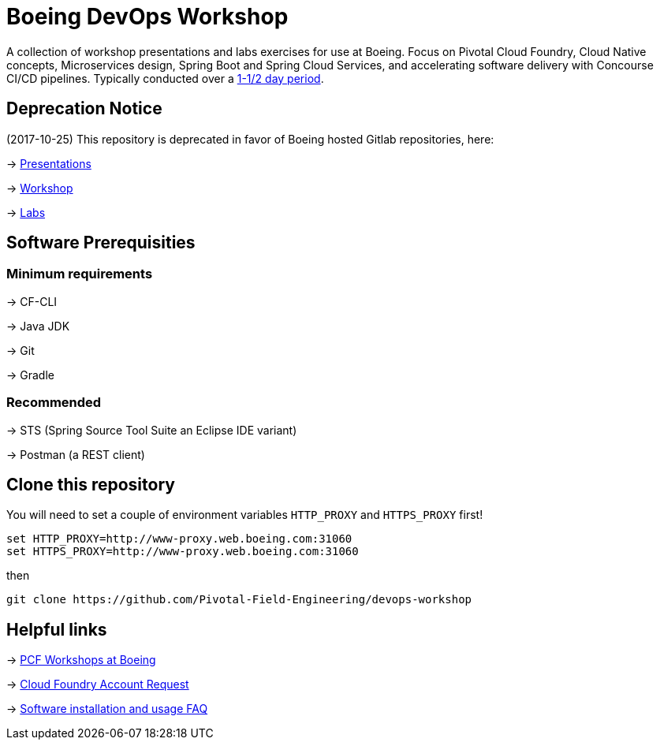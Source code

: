 = Boeing DevOps Workshop

A collection of workshop presentations and labs exercises for use at Boeing. Focus on Pivotal Cloud Foundry, Cloud Native concepts, Microservices design, Spring Boot and Spring Cloud Services, and accelerating software delivery with Concourse CI/CD pipelines. Typically conducted over a https://github.com/Pivotal-Field-Engineering/devops-workshop/blob/master/SCHEDULE.adoc[1-1/2 day period].

== Deprecation Notice

(2017-10-25) This repository is deprecated in favor of Boeing hosted Gitlab repositories, here:

-> https://git.web.boeing.com/fork-me/workshop-presentation[Presentations]

-> https://git.web.boeing.com/fork-me/workshop-project[Workshop]

-> https://git.web.boeing.com/fork-me/dev-docs/tree/workshop/content/workshop[Labs]


== Software Prerequisities

=== Minimum requirements

-> CF-CLI

-> Java JDK

-> Git

-> Gradle

=== Recommended

-> STS (Spring Source Tool Suite an Eclipse IDE variant)

-> Postman (a REST client)


== Clone this repository

You will need to set a couple of environment variables `HTTP_PROXY` and `HTTPS_PROXY` first!

[source,bash]
---------------------------------------------------------------------
set HTTP_PROXY=http://www-proxy.web.boeing.com:31060
set HTTPS_PROXY=http://www-proxy.web.boeing.com:31060
---------------------------------------------------------------------

then

[source,bash]
---------------------------------------------------------------------
git clone https://github.com/Pivotal-Field-Engineering/devops-workshop
---------------------------------------------------------------------


== Helpful links

-> https://pcf-start.web.pcfpre-phx.apps.boeing.com/workshop.html[PCF Workshops at Boeing]

-> https://pcf-start.web.pcfpre-phx.apps.boeing.com/secured[Cloud Foundry Account Request]

-> https://pcf-start.wpi.pcfpre-phx.apps.boeing.com/faq.html[Software installation and usage FAQ]
